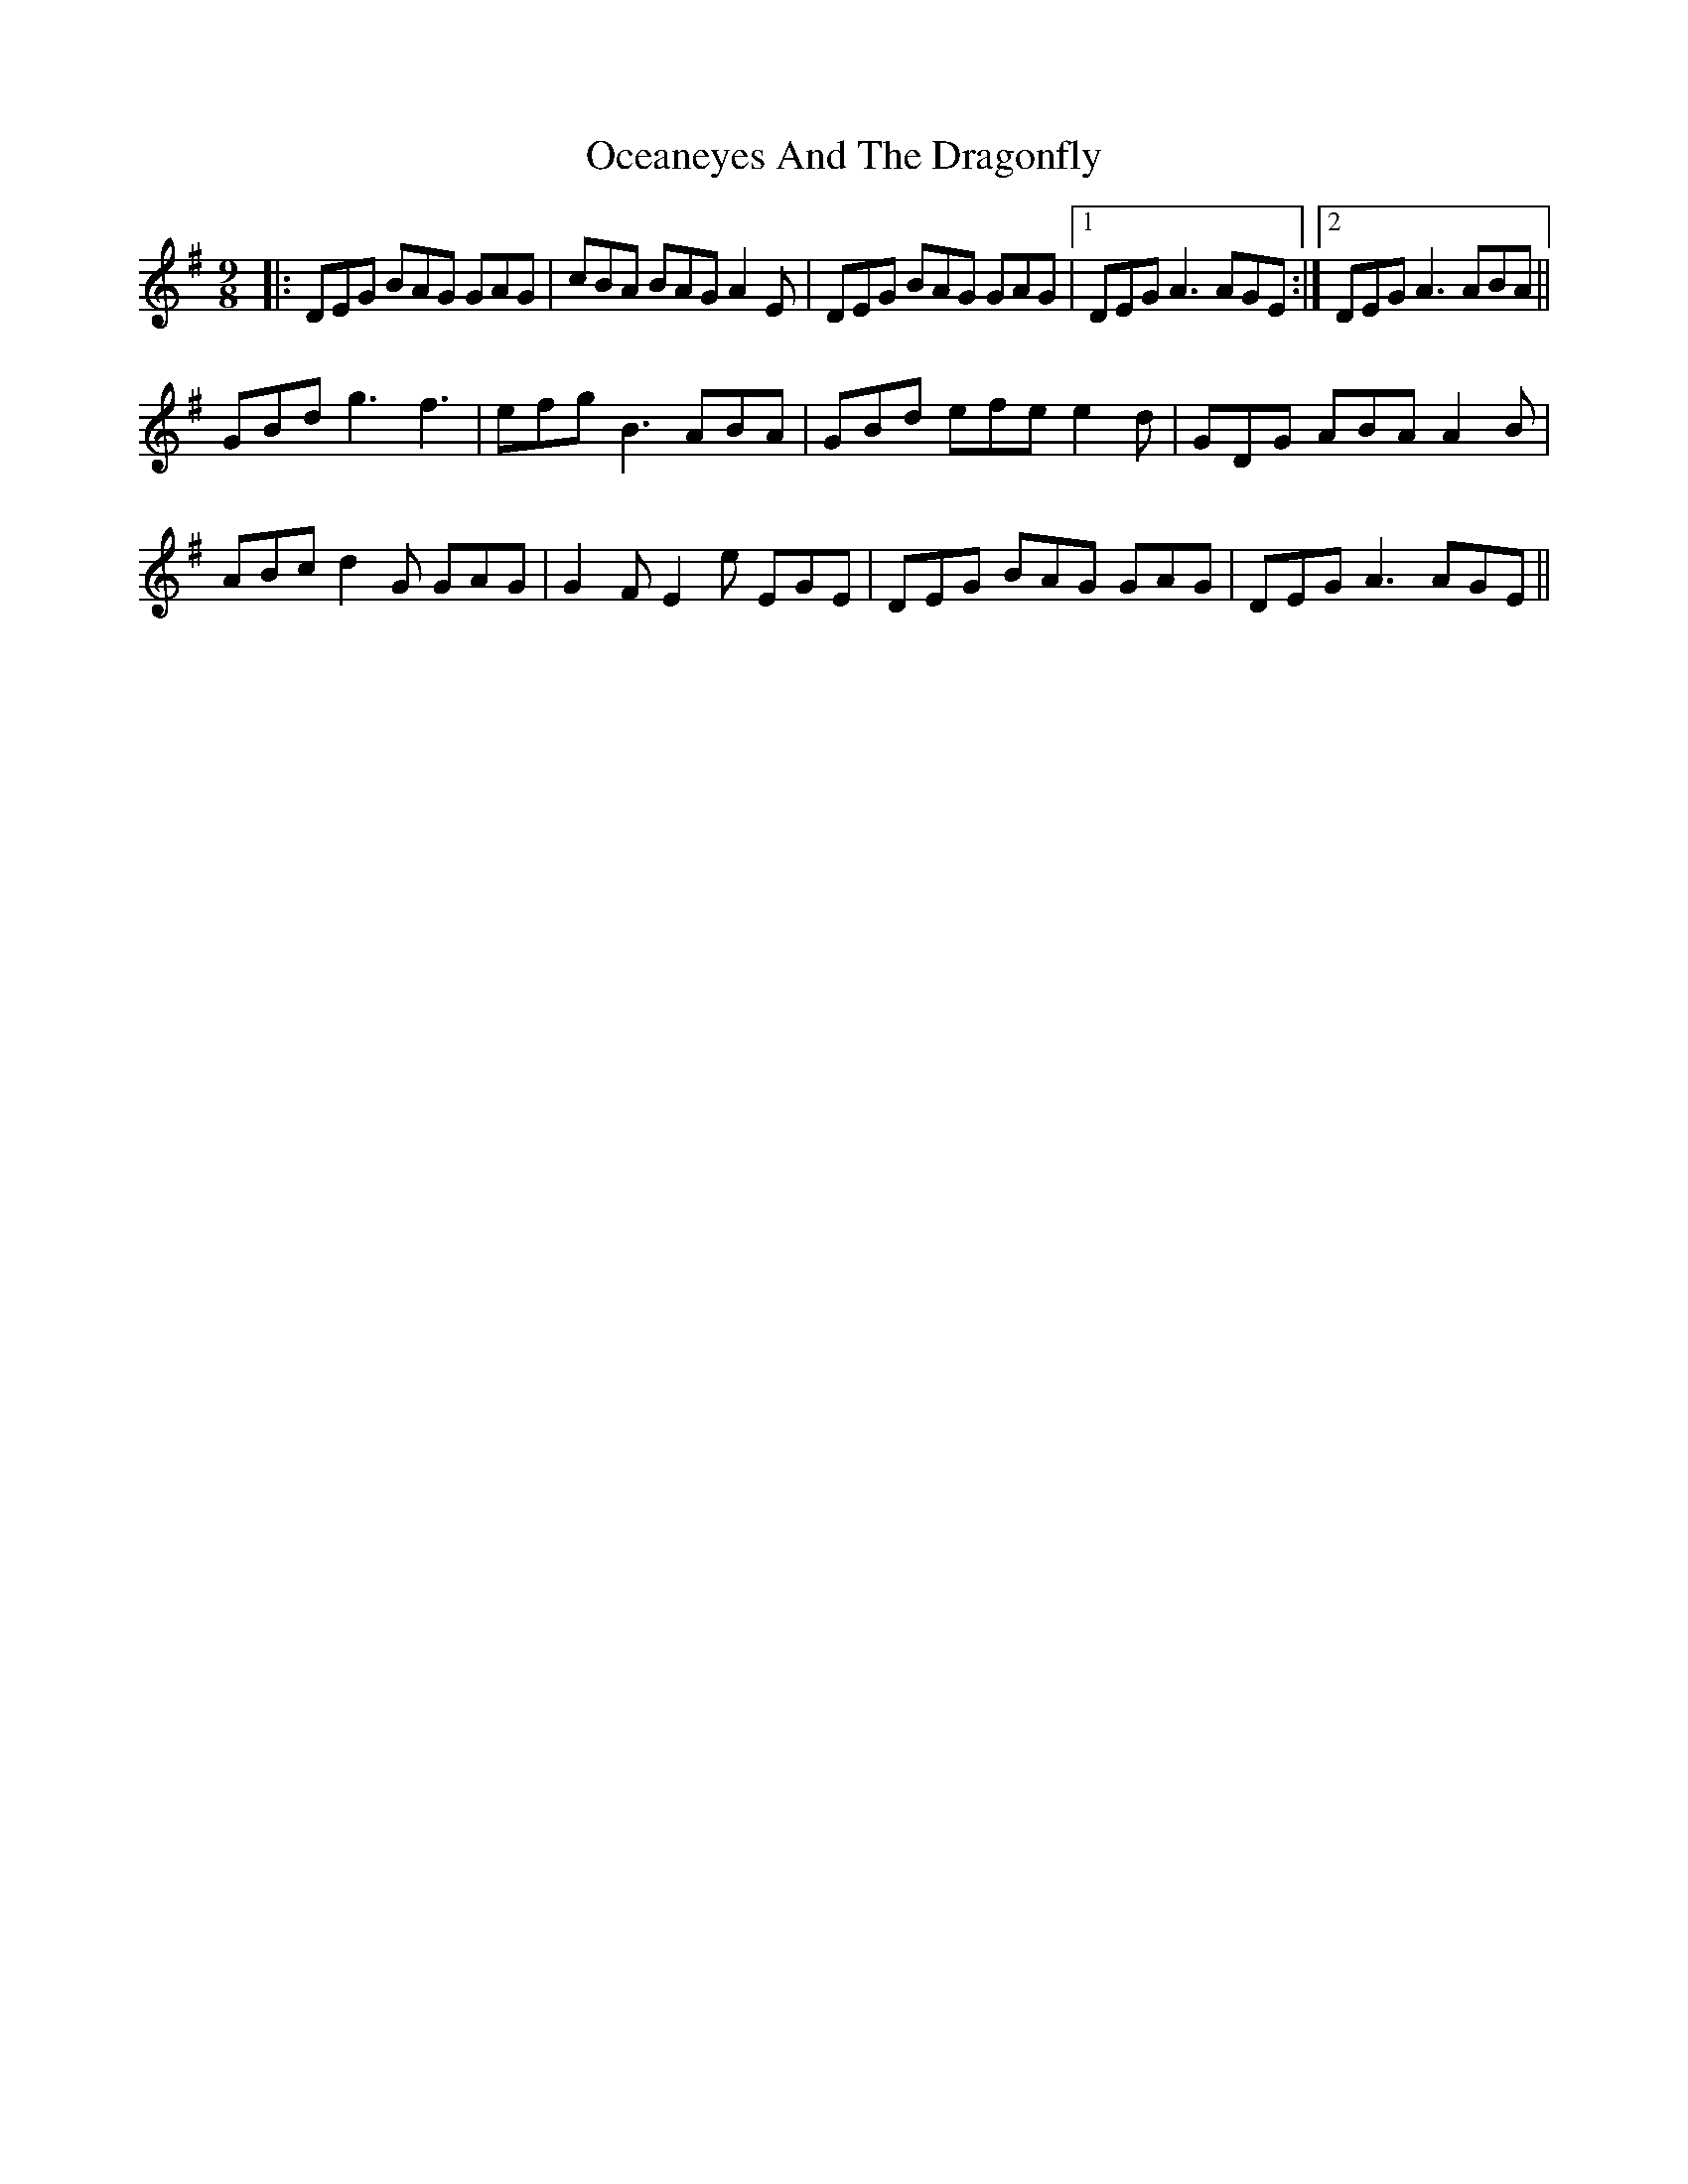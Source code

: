 X: 29981
T: Oceaneyes And The Dragonfly
R: slip jig
M: 9/8
K: Gmajor
|:DEG BAG GAG|cBA BAG A2E|DEG BAG GAG|1 DEG A3 AGE:|2 DEG A3 ABA||
GBd g3f3|efg B3 ABA|GBd efe e2d|GDG ABA A2B|
ABc d2G GAG|G2F E2e EGE|DEG BAG GAG|DEG A3 AGE||

